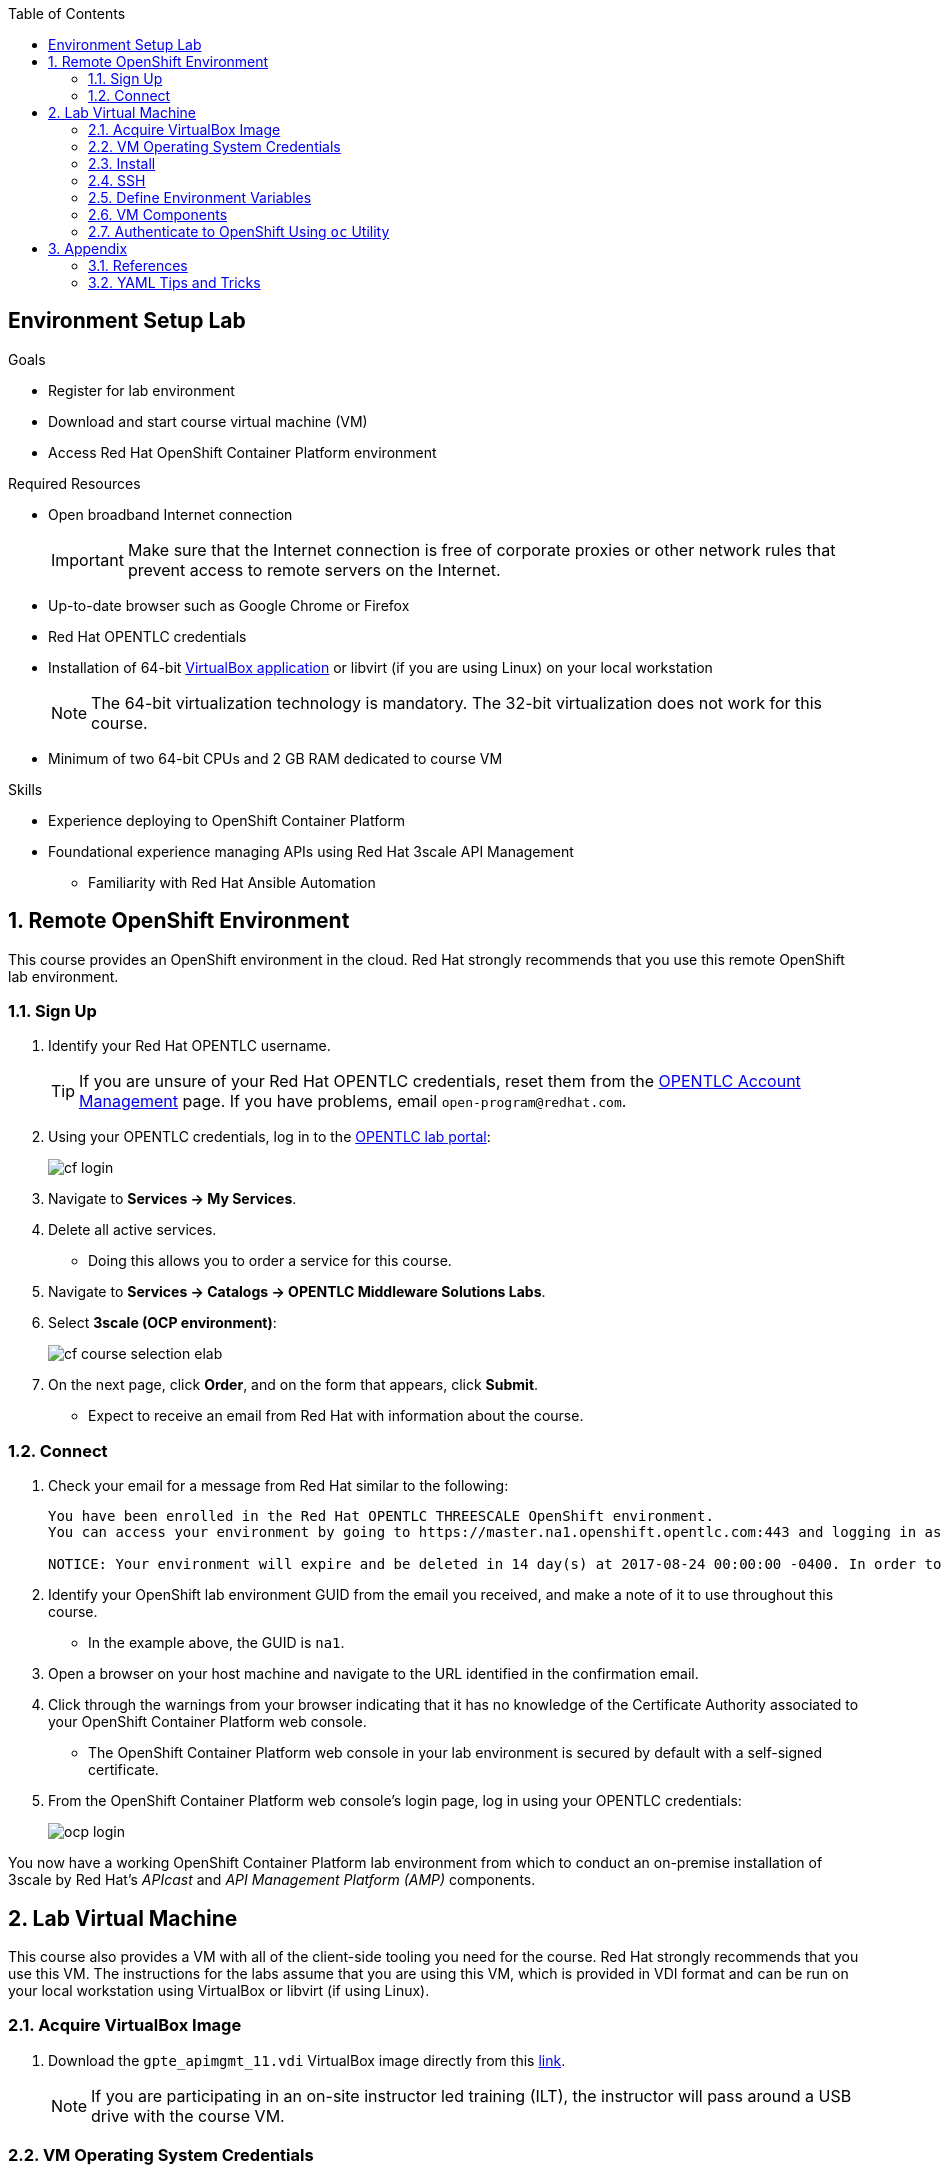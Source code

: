 :scrollbar:
:data-uri:
:toc2:
:linkattrs:

== Environment Setup Lab

.Goals
* Register for lab environment
* Download and start course virtual machine (VM)
* Access Red Hat OpenShift Container Platform environment

.Required Resources
* Open broadband Internet connection
+
[IMPORTANT]
Make sure that the Internet connection is free of corporate proxies or other network rules that prevent access to remote servers on the Internet.

* Up-to-date browser such as Google Chrome or Firefox
* Red Hat OPENTLC credentials
* Installation of 64-bit link:https://www.virtualbox.org/wiki/Downloads[VirtualBox application^] or libvirt (if you are using Linux) on your local workstation
+
NOTE: The 64-bit virtualization technology is mandatory. The 32-bit virtualization does not work for this course.

* Minimum of two 64-bit CPUs and 2 GB RAM dedicated to course VM

.Skills

* Experience deploying to OpenShift Container Platform
* Foundational experience managing APIs using Red Hat 3scale API Management
** Familiarity with Red Hat Ansible Automation

:numbered:

== Remote OpenShift Environment

This course provides an OpenShift environment in the cloud. Red Hat strongly recommends that you use this remote OpenShift lab environment.

=== Sign Up
. Identify your Red Hat OPENTLC username.
+
[TIP]
If you are unsure of your Red Hat OPENTLC credentials, reset them from the link:https://www.opentlc.com/pwm/private/Login[OPENTLC Account Management^] page. If you have problems, email `open-program@redhat.com`.

. Using your OPENTLC credentials, log in to the link:https://labs.opentlc.com/[OPENTLC lab portal^]:
+
image::images/cf_login.png[]

. Navigate to *Services -> My Services*.
. Delete all active services.
* Doing this allows you to order a service for this course.

. Navigate to *Services -> Catalogs -> OPENTLC Middleware Solutions Labs*.
. Select *3scale (OCP environment)*:
+
image::images/cf_course_selection_elab.png[]

. On the next page, click *Order*, and on the form that appears, click *Submit*.
* Expect to receive an email from Red Hat with information about the course.

=== Connect

. Check your email for a message from Red Hat similar to the following:
+
[source,text]
-----
You have been enrolled in the Red Hat OPENTLC THREESCALE OpenShift environment.
You can access your environment by going to https://master.na1.openshift.opentlc.com:443 and logging in as jbride-redhat.com.

NOTICE: Your environment will expire and be deleted in 14 day(s) at 2017-08-24 00:00:00 -0400. In order to conserve resources we cannot archive or restore any data in this environment. All data will be lost upon expiration.
-----

. Identify your OpenShift lab environment GUID from the email you received, and make a note of it to use throughout this course.
* In the example above, the GUID is `na1`.

. Open a browser on your host machine and navigate to the URL identified in the confirmation email.
. Click through the warnings from your browser indicating that it has no knowledge of the Certificate Authority associated to your OpenShift Container Platform web console.
* The OpenShift Container Platform web console in your lab environment is secured by default with a self-signed certificate.

. From the OpenShift Container Platform web console's login page, log in using your OPENTLC credentials:
+
image::images/ocp_login.png[]


You now have a working OpenShift Container Platform lab environment from which to conduct an on-premise installation of 3scale by Red Hat's _APIcast_ and _API Management Platform (AMP)_ components.

== Lab Virtual Machine

This course also provides a VM with all of the client-side tooling you need for the course. Red Hat strongly recommends that you use this VM. The instructions for the labs assume that you are using this VM, which is provided in VDI format and can be run on your local workstation using VirtualBox or libvirt (if using Linux).

=== Acquire VirtualBox Image

. Download the `gpte_apimgmt_11.vdi` VirtualBox image directly from this link:https://drive.google.com/open?id=0B8mmXW6hJKdienFUZ1dWMExEVWM[link^].
+
[NOTE]
If you are participating in an on-site instructor led training (ILT), the instructor will pass around a USB drive with the course VM.

=== VM Operating System Credentials

* The default username/password for VM is `jboss/jboss`.
* The `jboss` operating system user has `sudo` access.

=== Install

The course VM can be run in either VirtualBox or libvirt. Choose the first or the second procedure below depending on the virtualization technology you are using.

==== VirtualBox

NOTE: The course VM does not include a window manager. Therefore, you may want to use SSH to access the VM from your host so that you can copy and paste commands from your host to the VM. With VirtualBox, use a _bridged adapter_ network configuration.

. Start VirtualBox on your local workstation and navigate to *Machine -> New*.
. In the *Create Virtual Machine* panel, populate the fields with these entries:
* *Name:* `gpte-apimgmt`
* *Type*: `Linux`
* *Version*: `Red Hat (64-bit)`
. Click *Next*.
. In the *Memory* panel, specify `1024 MB` of RAM, and click *Next*.
. In the *Hard Disk* panel:
.. Select *Use an existing virtual hard disk file*.
.. Browse your hard drive and select the downloaded VDI image.
.. Click *Create*.
. Add networking:
.. To use SSH to access your virtual machine from your host:
... Assign the VM an IP address that is accessible by the host machine.
... Set up a bridged adapter network configuration for your VM.
.. To set up VirtualBox networking, refer to the  link:https://www.virtualbox.org/manual/ch06.html[VirtualBox documentation^].
* Virtual Box networking is outside the scope of this lab.

. Click *Start*.
* The VM is provided without a window manager.
. At the command prompt, enter `jboss` and `jboss` for the username and password.



==== Libvirt

If your host machine is Red Hat Enterprise Linux, CentOS, or Fedora, the VDI can be run directly in libvirt. You do not need to install VirtualBox.

`libvirtd` and the corresponding tooling are outside the scope of this lab. But one tip is that this RPM package needs to be installed: `libvirt-daemon-driver-vbox.x86_64`.


=== SSH

If your VM has an IP address that is accessible by the host, then you should be able to access it via SSH.

. On the VM, open a console window.

. Determine the IP address assigned to the VM:
+
[source,text]
-----
$ ip addr show
-----
. From your host machine, use SSH to access your VM as the `jboss` user:
+
[source,text]
-----
$ ssh jboss@<ip address of your virtual machine>
-----
. Verify that the VM can access the Internet:
+
-----
$ ping -c 5 8.8.8.8
-----
+
IMPORTANT: For the remaining labs in this course, complete all of the tasks in this VM as the `jboss` user.

ifdef::showscript[]

* Recommended: Enable <<vbga>> to allow the VM to use the full display resolution of your host machine.

endif::showscript[]

=== Define Environment Variables

You need to set a few environment-specific variables in your shell that can be leveraged by various commands in this course.

. As the `jboss` user, execute each of the following commands, one at a time:
+
[source,text]
-----
$ echo "export GUID=<your lab environment GUID as provided in the confirmation email>" >> ~/.bashrc
$ echo 'export OCP_WILDCARD_DOMAIN=apps.$GUID.openshift.opentlc.com' >> ~/.bashrc
$ echo 'export OCP_USER_ID=<your OCP USER ID>' >> ~/.bashrc
-----

. Set an environment variable with your initials:
+
[source,text]
-----
$ echo "export OCP_PROJECT_PREFIX=<your OCP USER ID with dashes>" >> ~/.bashrc
-----
* OpenShift project names need to be unique within an OpenShift cluster. This ensures that your project names begin with a unique prefix. This environment variable is used throughout the labs. As an example, if your `OCP_USER_ID` is `sjayanti-redhat.com`, the `OCP_PROJECT_PREFIX` would be set to `sjayanti-redhat-com`.

. Enable the new environment variables in your existing shell:
+
[source,text]
-----
$ source ~/.bashrc
-----

=== VM Components

The lab VM includes the following:

* CentOS 7
* `root` access
* OpenShift Container Platform's `oc` utility
* `java-1.8.0.-openjdk` and `java-1.8.0-openjdk-devel`
* Maven
* `Git` utility
* cURL
* `wget`
* Docker
* link:https://stedolan.github.io/jq/https://stedolan.github.io/jq/[jq^]
* link:http://xmlstar.sourceforge.net/overview.php[xmlstarlet^]
* link:https://www.openssl.org/[openssl^]
* `jboss` operating system user (with `sudo` privileges)
* Clone of course's link:https://github.com/gpe-mw-training/3scale_development_labs.git[lab assets^]

=== Authenticate to OpenShift Using `oc` Utility

Your lab VM includes the `oc` utility to allow you to interact from the command line with your OpenShift Container Platform environment.

You can authenticate to your OpenShift Container Platform environment as follows:

. Verify that you are logged in as the `jboss` operating system user.
. Run the following command:
+
[source,text]
-----
$ oc login https://master.$GUID.openshift.opentlc.com -u $OCP_USER_ID
-----

== Appendix

=== References

The following resources are suggested reading for 3scale by Red Hat.

NOTE: Some of these resources are hosted on internal Red Hat web sites. Partners should coordinate closely with their Red Hat Account Representative regarding updated information that may be posted to these internal Red Hat web sites.

* link:https://github.com/3scale["3scale GitHub Organization^"]
* link:https://www.3scale.net/blog/["3scale Blog^"]
* link:https://mojo.redhat.com/docs/DOC-1104042["3scale by Red Hat FAQ^"]
* link:http://post-office.corp.redhat.com/mailman/listinfo/sme-apis["sme-apis mailing list^"]
* link:https://docs.google.com/document/d/1iYyn666wo1D02Wn0nxCS5NR1_rRmgPvkav-hMWiWyNE/edit#heading=h.1ft5mwfmvjh5["3scale by Red Hat One-Stop^"]

=== YAML Tips and Tricks

There are a few instances in this course where you are asked to edit an OpenShift Container Platform object, such as a deployment configuration object. OpenShift Container Platform objects are typically represented in YAML format, so you may be asked to edit a YAML configuration.

Editing YAML configurations can be a bit tricky if you do not have previous experience. For example, spacing and indentation matter.

Editing OpenShift Container Platform resources in a YAML representation is particularly tricky. If you make a YAML syntax error, OpenShift Container Platform provides no information about the root problem. Instead, it simply rejects the change without any explanation.

Red Hat recommends that you spend some time using YAML. Here are two useful tutorials:

* link:https://github.com/Animosity/CraftIRC/wiki/Complete-idiot's-introduction-to-yaml["Complete idiot's introduction to yaml^"]
* link:http://keleshev.com/yaml-quick-introduction["YAML: Quick Introduction^"]


ifdef::showscript[]
[[vbga]]
=== VirtualBox Guest Additions

The default display resolution of the VM is rather low at 1042 x 768. This can lead to frustration as you work through the labs of this course. VirtualBox's Guest Additions allow VMs to use the full resolution of a host's display. If you are using a host computer with high resolution, Red Hat recommends enabling Guest Additions in your VirtualBox environment.

This section explains how to install and enable VirtualBox Guest Additions.

==== Install Guest Additions

The VirtualBox install comes with Guest Additions already installed. No further tasks are required if VirtualBox is installed from the link:https://www.virtualbox.org/wiki/Downloads[download site^].


==== Enable Guest Additions in VM

. Verify that that the VM is started.
. In the top panel of the VirtualBox window, select *Devices -> Insert Guest Additions CD Image*:
+
image::images/select_ga.png[]

. Select *Open Autorun Prompt* and click *OK*:
+
image::images/ga_prompt.png[]
. Click *Run*:
+
image::images/ga_run.png[]
. When prompted for the password of the `root` operating system user, enter `jboss` and click *Authenticate*.
* A terminal window in the VM opens and begins to build the Guest Additions kernel modules in the VM.
. After a minute or two, when you are prompted to close the window, press *Return*:
+
image::images/ga_building.png[]

. Shut down and restart the VM.
* This causes the new instance of the VM to use Guest Additions.

==== Increase VM Screen Resolution

. After the VM restarts, navigate to *System -> Preferences -> Hardware -> Displays*:
+
image::images/nav_display.png[]
. Click the *Resolution* list.
* Note that you now have more resolution options:
+
image::images/display_options.png[]
. Select the highest display resolution provided by your host operating system.
. At the bottom of the *Monitor Preferences* dialog, click *Apply*.



endif::showscript[]

